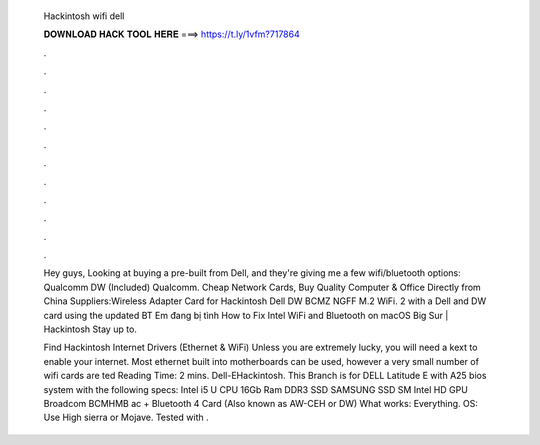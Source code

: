   Hackintosh wifi dell
  
  
  
  𝐃𝐎𝐖𝐍𝐋𝐎𝐀𝐃 𝐇𝐀𝐂𝐊 𝐓𝐎𝐎𝐋 𝐇𝐄𝐑𝐄 ===> https://t.ly/1vfm?717864
  
  
  
  .
  
  
  
  .
  
  
  
  .
  
  
  
  .
  
  
  
  .
  
  
  
  .
  
  
  
  .
  
  
  
  .
  
  
  
  .
  
  
  
  .
  
  
  
  .
  
  
  
  .
  
  Hey guys, Looking at buying a pre-built from Dell, and they're giving me a few wifi/bluetooth options: Qualcomm DW (Included) Qualcomm. Cheap Network Cards, Buy Quality Computer & Office Directly from China Suppliers:Wireless Adapter Card for Hackintosh Dell DW BCMZ NGFF M.2 WiFi. 2 with a Dell and DW card using the updated BT Em đang bị tình How to Fix Intel WiFi and Bluetooth on macOS Big Sur | Hackintosh Stay up to.
  
  Find Hackintosh Internet Drivers (Ethernet & WiFi) Unless you are extremely lucky, you will need a kext to enable your internet. Most ethernet built into motherboards can be used, however a very small number of wifi cards are ted Reading Time: 2 mins. Dell-EHackintosh. This Branch is for DELL Latitude E with A25 bios system with the following specs: Intel i5 U CPU 16Gb Ram DDR3 SSD SAMSUNG SSD SM Intel HD GPU Broadcom BCMHMB ac + Bluetooth 4 Card (Also known as AW-CEH or DW) What works: Everything. OS: Use High sierra or Mojave. Tested with .
